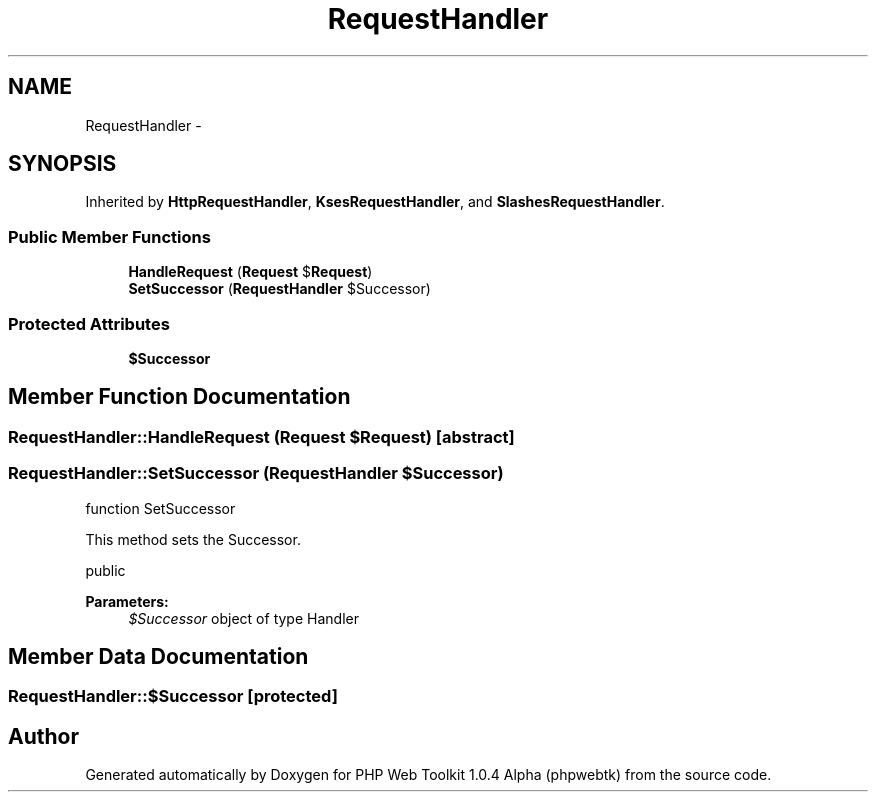 .TH "RequestHandler" 3 "Sat Nov 12 2016" "PHP Web Toolkit 1.0.4 Alpha (phpwebtk)" \" -*- nroff -*-
.ad l
.nh
.SH NAME
RequestHandler \- 
.SH SYNOPSIS
.br
.PP
.PP
Inherited by \fBHttpRequestHandler\fP, \fBKsesRequestHandler\fP, and \fBSlashesRequestHandler\fP\&.
.SS "Public Member Functions"

.in +1c
.ti -1c
.RI "\fBHandleRequest\fP (\fBRequest\fP $\fBRequest\fP)"
.br
.ti -1c
.RI "\fBSetSuccessor\fP (\fBRequestHandler\fP $Successor)"
.br
.in -1c
.SS "Protected Attributes"

.in +1c
.ti -1c
.RI "\fB$Successor\fP"
.br
.in -1c
.SH "Member Function Documentation"
.PP 
.SS "RequestHandler::HandleRequest (\fBRequest\fP $Request)\fC [abstract]\fP"

.SS "RequestHandler::SetSuccessor (\fBRequestHandler\fP $Successor)"
function SetSuccessor
.PP
This method sets the Successor\&.
.PP
public 
.PP
\fBParameters:\fP
.RS 4
\fI$Successor\fP object of type Handler 
.RE
.PP

.SH "Member Data Documentation"
.PP 
.SS "RequestHandler::$Successor\fC [protected]\fP"


.SH "Author"
.PP 
Generated automatically by Doxygen for PHP Web Toolkit 1\&.0\&.4 Alpha (phpwebtk) from the source code\&.

